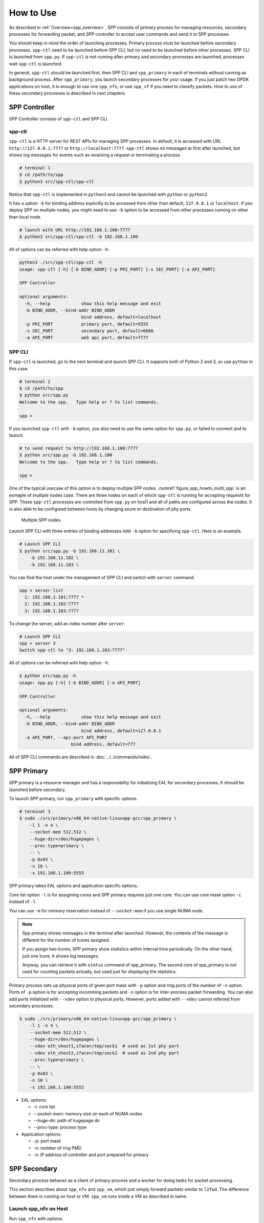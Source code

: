 ..  SPDX-License-Identifier: BSD-3-Clause
    Copyright(c) 2010-2014 Intel Corporation

How to Use
==========

As described in :ref:`Overview<spp_overview>`, SPP consists of
primary process for managing resources, secondary processes for
forwarding packet, and SPP controller to accept user commands and
send it to SPP processes.

You should keep in mind the order of launching processes.
Primary process must be launched before secondary processes.
``spp-ctl`` need to be launched before SPP CLI, but no need to be launched
before other processes. SPP CLI is launched from ``spp.py``.
If ``spp-ctl`` is not running after primary and
secondary processes are launched, processes wait ``spp-ctl`` is launched.

In general, ``spp-ctl`` should be launched first, then SPP CLI and
``spp_primary`` in each of terminals without running as background process.
After ``spp_primary``, you launch secondary processes for your usage.
If you just patch two DPDK applications on host, it is enough to use one
``spp_nfv``, or use ``spp_vf`` if you need to classify packets.
How to use of these secondary processes is described in next chapters.


SPP Controller
--------------

SPP Controller consists of ``spp-ctl`` and SPP CLI.

spp-ctl
~~~~~~~

``spp-ctl`` is a HTTP server for REST APIs for managing SPP
processes. In default, it is accessed with URL ``http://127.0.0.1:7777``
or ``http://localhost:7777``.
``spp-ctl`` shows no messages at first after launched, but shows
log messages for events such as receiving a request or terminating
a process.

.. code-block:: console

    # terminal 1
    $ cd /path/to/spp
    $ python3 src/spp-ctl/spp-ctl

Notice that ``spp-ctl`` is implemented in ``python3`` and cannot be
launched with ``python`` or ``python2``.

It has a option ``-b`` for binding address explicitly to be accessed
from other than default, ``127.0.0.1`` or ``localhost``.
If you deploy SPP on multiple nodes, you might need to use ``-b`` option
to be accessed from other processes running on other than local node.

.. code-block:: console

    # launch with URL http://192.168.1.100:7777
    $ python3 src/spp-ctl/spp-ctl -b 192.168.1.100

All of options can be referred with help option ``-h``.

.. code-block:: console

    python3 ./src/spp-ctl/spp-ctl -h
    usage: spp-ctl [-h] [-b BIND_ADDR] [-p PRI_PORT] [-s SEC_PORT] [-a API_PORT]

    SPP Controller

    optional arguments:
      -h, --help            show this help message and exit
      -b BIND_ADDR, --bind-addr BIND_ADDR
                            bind address, default=localhost
      -p PRI_PORT           primary port, default=5555
      -s SEC_PORT           secondary port, default=6666
      -a API_PORT           web api port, default=7777

SPP CLI
~~~~~~~

If ``spp-ctl`` is launched, go to the next terminal and launch SPP CLI.
It supports both of Python 2 and 3, so use ``python`` in this case.

.. code-block:: console

    # terminal 2
    $ cd /path/to/spp
    $ python src/spp.py
    Welcome to the spp.   Type help or ? to list commands.

    spp >

If you launched ``spp-ctl`` with ``-b`` option, you also need to use the same
option for ``spp.py``, or failed to connect and to launch.

.. code-block:: console

    # to send request to http://192.168.1.100:7777
    $ python src/spp.py -b 192.168.1.100
    Welcome to the spp.   Type help or ? to list commands.

    spp >

One of the typical usecase of this option is to deploy multiple SPP nodes.
:numref:`figure_spp_howto_multi_spp` is an exmaple of multiple nodes case.
There are three nodes on each of which ``spp-ctl`` is running for accepting
requests for SPP. These ``spp-ctl`` processes are controlled from
``spp.py`` on host1 and all of paths are configured across the nodes.
It is also able to be configured between hosts by changing
soure or destination of phy ports.

.. _figure_spp_howto_multi_spp:

.. figure:: ../images/setup/howto_use/spp_howto_multi_spp.*
   :width: 70%

   Multiple SPP nodes

Launch SPP CLI with three entries of binding addresses with ``-b`` option
for specifying ``spp-ctl``. Here is an example.

.. code-block:: console

    # Launch SPP CLI
    $ python src/spp.py -b 192.168.11.101 \
        -b 192.168.11.102 \
        -b 192.168.11.103 \

You can find the host under the management of SPP CLI and switch with
``server`` command.

.. code-block:: console

    spp > server list
      1: 192.168.1.101:7777 *
      2: 192.168.1.102:7777
      3: 192.168.1.103:7777

To change the server, add an index number after ``server``.

.. code-block:: console

    # Launch SPP CLI
    spp > server 3
    Switch spp-ctl to "3: 192.168.1.103:7777".

All of options can be referred with help option ``-h``.

.. code-block:: console

    $ python src/spp.py -h
    usage: spp.py [-h] [-b BIND_ADDR] [-a API_PORT]

    SPP Controller

    optional arguments:
      -h, --help            show this help message and exit
      -b BIND_ADDR, --bind-addr BIND_ADDR
                            bind address, default=127.0.0.1
      -a API_PORT, --api-port API_PORT
                        bind address, default=777

All of SPP CLI commands are described in :doc:`../../commands/index`.


SPP Primary
-----------

SPP primary is a resource manager and has a responsibility for
initializing EAL for secondary processes. It should be launched before
secondary.

To launch SPP primary, run ``spp_primary`` with specific options.

.. code-block:: console

    # terminal 3
    $ sudo ./src/primary/x86_64-native-linuxapp-gcc/spp_primary \
        -l 1 -n 4 \
        --socket-mem 512,512 \
        --huge-dir=/dev/hugepages \
        --proc-type=primary \
        -- \
        -p 0x03 \
        -n 10 \
        -s 192.168.1.100:5555

SPP primary takes EAL options and application specific options.

Core list option ``-l`` is for assigining cores and SPP primary requires just
one core. You can use core mask option ``-c`` instead of ``-l``.

You can use ``-m`` for memory reservation instead of ``--socket-mem`` if you
use single NUMA node.

.. note::

    Spp primary shows messages in the terminal after launched. However, the
    contents of the message is different for the number of lcores assigned.

    If you assign two lcores, SPP primary show statistics within
    interval time periodically. On the other hand, just one lcore, it shows
    log messages.

    Anyway, you can retrieve it with ``status`` command of spp_primary.
    The second core of spp_primary is not used for counting
    packets actually, but used just for displaying the statistics.

Primary process sets up physical ports of given port mask with ``-p`` option
and ring ports of the number of ``-n`` option. Ports of  ``-p`` option is for
accepting incomming packets and ``-n`` option is for inter-process packet
forwarding. You can also add ports initialized with ``--vdev`` option to
physical ports. However, ports added with ``--vdev`` cannot referred from
secondary processes.

.. code-block:: console

    $ sudo ./src/primary/x86_64-native-linuxapp-gcc/spp_primary \
        -l 1 -n 4 \
        --socket-mem 512,512 \
        --huge-dir=/dev/hugepages \
        --vdev eth_vhost1,iface=/tmp/sock1  # used as 1st phy port
        --vdev eth_vhost2,iface=/tmp/sock2  # used as 2nd phy port
        --proc-type=primary \
        -- \
        -p 0x03 \
        -n 10 \
        -s 192.168.1.100:5555

- EAL options:

  - -l: core list
  - --socket-mem: memory size on each of NUMA nodes
  - --huge-dir: path of hugepage dir
  - --proc-type: process type

- Application options:

  - -p: port mask
  - -n: number of ring PMD
  - -s: IP address of controller and port prepared for primary


SPP Secondary
-------------

Secondary process behaves as a client of primary process and a worker
for doing tasks for packet processing.

This section describes about ``spp_nfv`` and ``spp_vm``,
which just simply forward packets similar to ``l2fwd``.
The difference between them is running on host or VM.
``spp_vm`` runs inside a VM as described in name.


Launch spp_nfv on Host
~~~~~~~~~~~~~~~~~~~~~~

Run ``spp_nfv`` with options.

.. code-block:: console

    # terminal 4
    $ cd /path/to/spp
    $ sudo ./src/nfv/x86_64-native-linuxapp-gcc/spp_nfv \
        -l 2-3 -n 4 \
        --proc-type=secondary \
        -- \
        -n 1 \
        -s 192.168.1.100:6666

- EAL options:

  - -l: core list (two cores required)
  - --proc-type: process type

- Application options:

  - -n: secondary ID
  - -s: IP address of controller and port prepared for secondary

Secondary ID is used to identify for sending messages and must be
unique among all of secondaries.
If you attempt to launch a secondary process with the same ID, it
is failed.

Launch spp_vf on VM
~~~~~~~~~~~~~~~~~~~

To communicate DPDK application running on a VM,
it is required to create a virtual device for the VM.
In this instruction, launch a VM with qemu command and
create ``vhost-user`` and ``virtio-net-pci`` devices on the VM.

Before launching VM, you need to prepare a socket file for creating
``vhost-user`` device.
Run ``add`` command with resource UID ``vhost:0`` to create socket file.

.. code-block:: console

    spp > nfv 1; add vhost:0

In this example, create socket file with index 0 from ``spp_nfv`` of ID 1.
Socket file is created as ``/tmp/sock0``.
It is used as a qemu option to add vhost interface.

Launch VM with ``qemu-system-x86_64`` for x86 64bit architecture.
Qemu takes many options for defining resources including virtual
devices.

.. code-block:: console

    $ sudo qemu-system-x86_64 \
        -cpu host \
        -enable-kvm \
        -numa node,memdev=mem \
        -mem-prealloc \
        -hda /path/to/image.qcow2 \
        -m 4096 \
        -smp cores=4,threads=1,sockets=1 \
        -object \
        memory-backend-file,id=mem,size=4096M,mem-path=/dev/hugepages,share=on \
        -device e1000,netdev=net0,mac=00:AD:BE:B3:11:00 \
        -netdev tap,id=net0,ifname=net0,script=/path/to/qemu-ifup \
        -nographic \
        -chardev socket,id=chr0,path=/tmp/sock0 \  # /tmp/sock0
        -netdev vhost-user,id=net1,chardev=chr0,vhostforce \
        -device virtio-net-pci,netdev=net1,mac=00:AD:BE:B4:11:00 \
        -monitor telnet::44911,server,nowait

This VM has two network interfaces.
``-device e1000`` is a management network port
which requires ``qemu-ifup`` to activate while launching.
Management network port is used for login and setup the VM.
``-device virtio-net-pci`` is created for SPP or DPDK application
running on the VM.

``vhost-user`` is a backend of ``virtio-net-pci`` which requires
a socket file ``/tmp/sock0`` created from secondary with ``-chardev``
option.

For other options, please refer to
`QEMU User Documentation
<https://qemu.weilnetz.de/doc/qemu-doc.html>`_.

.. note::

    In general, you need to prepare several qemu images for launcing
    several VMs, but installing DPDK and SPP for several images is bother
    and time consuming.

    You can shortcut this tasks by creating a template image and copy it
    to the VMs. It is just one time for installing for template.

After booted, you install DPDK and SPP in the VM as in the host.

Run ``spp_vm`` with options.

.. code-block:: console

    $ cd /path/to/spp
    $ sudo ./src/vm/x86_64-native-linuxapp-gcc/spp_vm \
        -l 0-1 -n 4 \
        --proc-type=primary \
        -- \
        -p 0x01 \
        -n 1 \
        -s 192.168.1.100:6666

- EAL options:

  - -l: core list (two cores required)
  - --proc-type: process type

- Application options:

  - -p: port mask
  - -n: secondary ID
  - -s: IP address of controller and port prepared for secondary

``spp_vm`` is also managed from SPP controller as same as on host.
Secondary ID is used to identify for sending messages and must be
unique among all of secondaries.
If you attempt to launch a secondary process with the same ID,
it is failed.

In this case, port mask option is ``-p 0x01`` (using one port) because
the VM is launched with just one vhost interface.
You can use two or more ports if you launch VM with several
``vhost-user`` and ``virtio-net-pci`` interfaces.

Notice that ``spp_vm`` takes options similar to ``spp_primary``, not
``spp_nfv``.
It means that ``spp_vm`` has responsibilities for initializing EAL
and forwarding packets in the VM.

.. note::

    ``spp_vm`` is actually running as primary process on a VM,
    but managed as secondary process from SPP controller.
    SPP does not support running resource manager as primary inside
    a VM. Client behaves as secondary, but actually a primary, running
    on the VM to communicate with other SPP procesess on host.

    ``spp_vm`` must be launched with ``--proc-type=primary`` and
    ``-p [PORTMASK]`` options similar to primary to initialize EAL.
